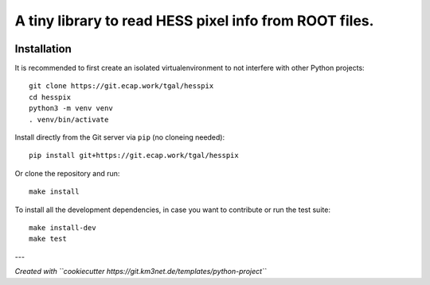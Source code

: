 A tiny library to read HESS pixel info from ROOT files.
=======================================================

.. image:: https://git.ecap.work/tgal/hesspix/badges/master/pipeline.svg
    :target: https://git.ecap.work/tgal/hesspix/pipelines

.. image:: https://git.ecap.work/tgal/hesspix/badges/master/coverage.svg
    :target: https://tgal.pages.km3net.de/hesspix/coverage

.. image:: https://git.km3net.de/examples/km3badges/-/raw/master/docs-latest-brightgreen.svg
    :target: https://tgal.pages.km3net.de/hesspix


Installation
~~~~~~~~~~~~

It is recommended to first create an isolated virtualenvironment to not interfere
with other Python projects::

  git clone https://git.ecap.work/tgal/hesspix
  cd hesspix
  python3 -m venv venv
  . venv/bin/activate

Install directly from the Git server via ``pip`` (no cloneing needed)::

  pip install git+https://git.ecap.work/tgal/hesspix

Or clone the repository and run::

  make install

To install all the development dependencies, in case you want to contribute or
run the test suite::

  make install-dev
  make test


---

*Created with ``cookiecutter https://git.km3net.de/templates/python-project``*
